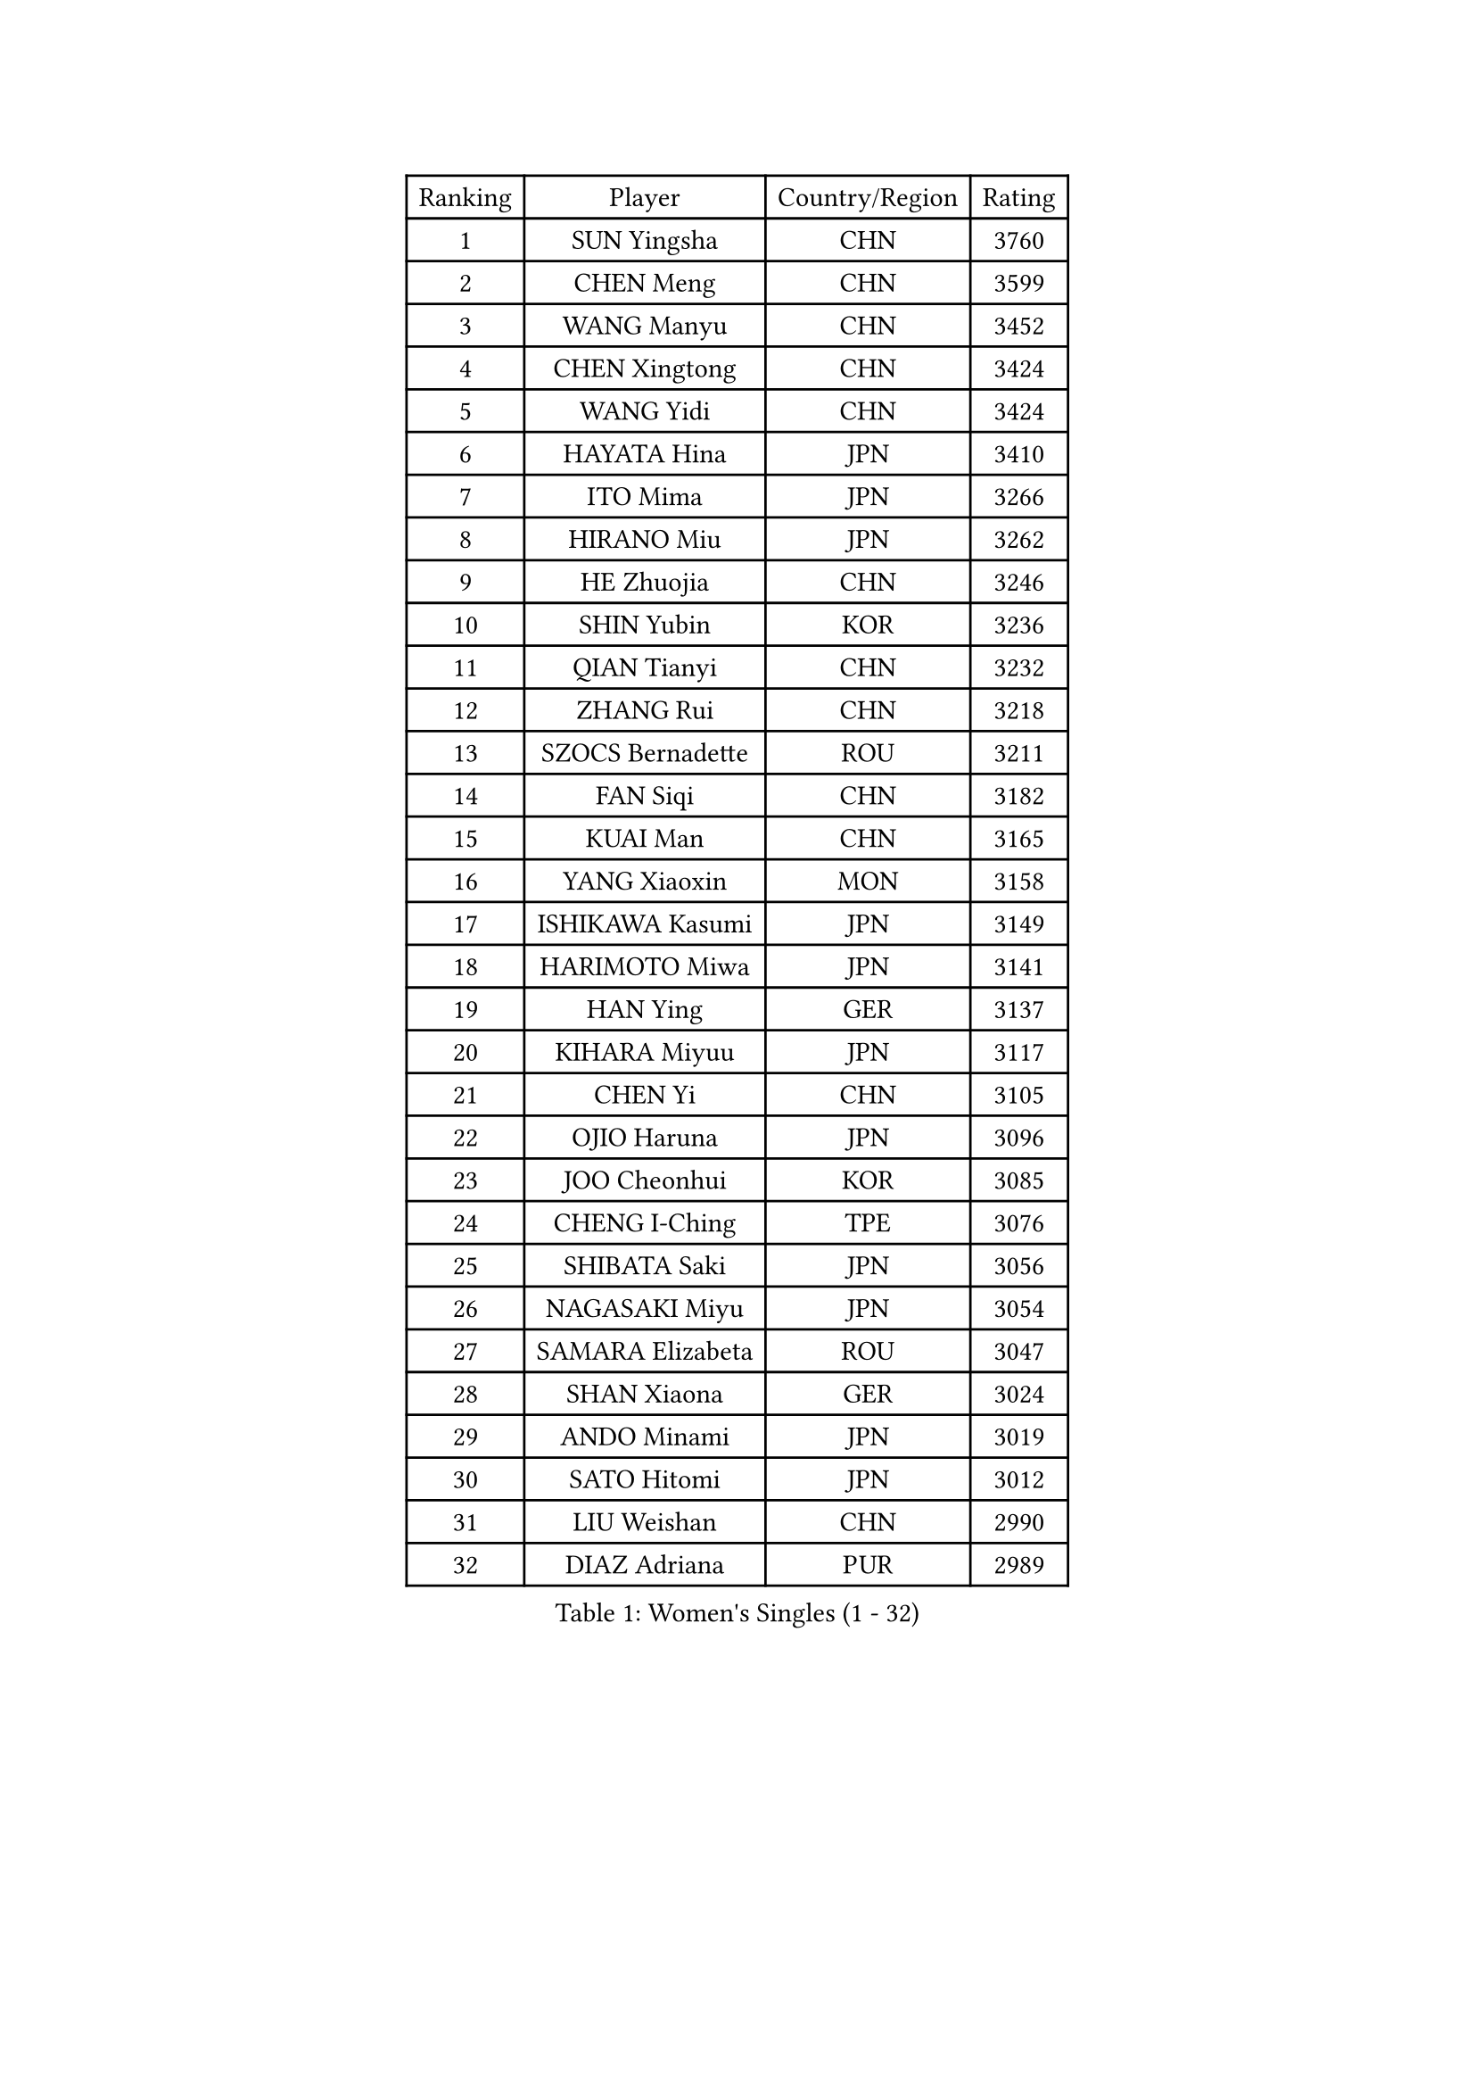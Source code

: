 
#set text(font: ("Courier New", "NSimSun"))
#figure(
  caption: "Women's Singles (1 - 32)",
    table(
      columns: 4,
      [Ranking], [Player], [Country/Region], [Rating],
      [1], [SUN Yingsha], [CHN], [3760],
      [2], [CHEN Meng], [CHN], [3599],
      [3], [WANG Manyu], [CHN], [3452],
      [4], [CHEN Xingtong], [CHN], [3424],
      [5], [WANG Yidi], [CHN], [3424],
      [6], [HAYATA Hina], [JPN], [3410],
      [7], [ITO Mima], [JPN], [3266],
      [8], [HIRANO Miu], [JPN], [3262],
      [9], [HE Zhuojia], [CHN], [3246],
      [10], [SHIN Yubin], [KOR], [3236],
      [11], [QIAN Tianyi], [CHN], [3232],
      [12], [ZHANG Rui], [CHN], [3218],
      [13], [SZOCS Bernadette], [ROU], [3211],
      [14], [FAN Siqi], [CHN], [3182],
      [15], [KUAI Man], [CHN], [3165],
      [16], [YANG Xiaoxin], [MON], [3158],
      [17], [ISHIKAWA Kasumi], [JPN], [3149],
      [18], [HARIMOTO Miwa], [JPN], [3141],
      [19], [HAN Ying], [GER], [3137],
      [20], [KIHARA Miyuu], [JPN], [3117],
      [21], [CHEN Yi], [CHN], [3105],
      [22], [OJIO Haruna], [JPN], [3096],
      [23], [JOO Cheonhui], [KOR], [3085],
      [24], [CHENG I-Ching], [TPE], [3076],
      [25], [SHIBATA Saki], [JPN], [3056],
      [26], [NAGASAKI Miyu], [JPN], [3054],
      [27], [SAMARA Elizabeta], [ROU], [3047],
      [28], [SHAN Xiaona], [GER], [3024],
      [29], [ANDO Minami], [JPN], [3019],
      [30], [SATO Hitomi], [JPN], [3012],
      [31], [LIU Weishan], [CHN], [2990],
      [32], [DIAZ Adriana], [PUR], [2989],
    )
  )#pagebreak()

#set text(font: ("Courier New", "NSimSun"))
#figure(
  caption: "Women's Singles (33 - 64)",
    table(
      columns: 4,
      [Ranking], [Player], [Country/Region], [Rating],
      [33], [TAKAHASHI Bruna], [BRA], [2978],
      [34], [BERGSTROM Linda], [SWE], [2958],
      [35], [BATRA Manika], [IND], [2951],
      [36], [QIN Yuxuan], [CHN], [2948],
      [37], [MORI Sakura], [JPN], [2946],
      [38], [SUH Hyo Won], [KOR], [2945],
      [39], [LIU Jia], [AUT], [2944],
      [40], [LEE Zion], [KOR], [2938],
      [41], [JEON Jihee], [KOR], [2937],
      [42], [ODO Satsuki], [JPN], [2928],
      [43], [SHI Xunyao], [CHN], [2925],
      [44], [GUO Yuhan], [CHN], [2924],
      [45], [NI Xia Lian], [LUX], [2921],
      [46], [ZHU Chengzhu], [HKG], [2918],
      [47], [YU Fu], [POR], [2916],
      [48], [XU Yi], [CHN], [2908],
      [49], [WANG Xiaotong], [CHN], [2901],
      [50], [ZENG Jian], [SGP], [2901],
      [51], [KIM Hayeong], [KOR], [2892],
      [52], [PAVADE Prithika], [FRA], [2889],
      [53], [LEE Eunhye], [KOR], [2887],
      [54], [MITTELHAM Nina], [GER], [2887],
      [55], [YUAN Jia Nan], [FRA], [2883],
      [56], [SAWETTABUT Suthasini], [THA], [2882],
      [57], [YANG Ha Eun], [KOR], [2876],
      [58], [QI Fei], [CHN], [2865],
      [59], [POLCANOVA Sofia], [AUT], [2845],
      [60], [WU Yangchen], [CHN], [2842],
      [61], [CHOI Hyojoo], [KOR], [2831],
      [62], [DRAGOMAN Andreea], [ROU], [2824],
      [63], [KIM Nayeong], [KOR], [2819],
      [64], [FAN Shuhan], [CHN], [2808],
    )
  )#pagebreak()

#set text(font: ("Courier New", "NSimSun"))
#figure(
  caption: "Women's Singles (65 - 96)",
    table(
      columns: 4,
      [Ranking], [Player], [Country/Region], [Rating],
      [65], [YANG Yiyun], [CHN], [2794],
      [66], [SASAO Asuka], [JPN], [2792],
      [67], [PYON Song Gyong], [PRK], [2773],
      [68], [DOO Hoi Kem], [HKG], [2766],
      [69], [HAN Feier], [CHN], [2764],
      [70], [SHAO Jieni], [POR], [2763],
      [71], [XIAO Maria], [ESP], [2762],
      [72], [CHEN Szu-Yu], [TPE], [2757],
      [73], [KIM Byeolnim], [KOR], [2751],
      [74], [PARANANG Orawan], [THA], [2750],
      [75], [BRATEYKO Solomiya], [UKR], [2750],
      [76], [ZHANG Lily], [USA], [2750],
      [77], [CHIEN Tung-Chuan], [TPE], [2728],
      [78], [ZONG Geman], [CHN], [2720],
      [79], [PESOTSKA Margaryta], [UKR], [2719],
      [80], [BAJOR Natalia], [POL], [2719],
      [81], [DIACONU Adina], [ROU], [2717],
      [82], [LIU Hsing-Yin], [TPE], [2715],
      [83], [WAN Yuan], [GER], [2710],
      [84], [MUKHERJEE Sutirtha], [IND], [2709],
      [85], [#text(gray, "SOO Wai Yam Minnie")], [HKG], [2702],
      [86], [HAPONOVA Hanna], [UKR], [2697],
      [87], [MUKHERJEE Ayhika], [IND], [2694],
      [88], [CIOBANU Irina], [ROU], [2692],
      [89], [LI Yu-Jhun], [TPE], [2691],
      [90], [WINTER Sabine], [GER], [2691],
      [91], [MALOBABIC Ivana], [CRO], [2688],
      [92], [WANG Amy], [USA], [2686],
      [93], [HUANG Yi-Hua], [TPE], [2685],
      [94], [MADARASZ Dora], [HUN], [2682],
      [95], [CHANG Li Sian Alice], [MAS], [2676],
      [96], [KAMATH Archana Girish], [IND], [2674],
    )
  )#pagebreak()

#set text(font: ("Courier New", "NSimSun"))
#figure(
  caption: "Women's Singles (97 - 128)",
    table(
      columns: 4,
      [Ranking], [Player], [Country/Region], [Rating],
      [97], [YANG Huijing], [CHN], [2670],
      [98], [EERLAND Britt], [NED], [2669],
      [99], [LI Yake], [CHN], [2668],
      [100], [AKULA Sreeja], [IND], [2662],
      [101], [POTA Georgina], [HUN], [2661],
      [102], [GODA Hana], [EGY], [2656],
      [103], [ZARIF Audrey], [FRA], [2655],
      [104], [GUISNEL Oceane], [FRA], [2654],
      [105], [NOMURA Moe], [JPN], [2653],
      [106], [ZHANG Mo], [CAN], [2647],
      [107], [LIU Yangzi], [AUS], [2645],
      [108], [CHASSELIN Pauline], [FRA], [2643],
      [109], [ZHANG Xiangyu], [CHN], [2641],
      [110], [SU Pei-Ling], [TPE], [2640],
      [111], [GHORPADE Yashaswini], [IND], [2640],
      [112], [MESHREF Dina], [EGY], [2635],
      [113], [SURJAN Sabina], [SRB], [2635],
      [114], [LUTZ Charlotte], [FRA], [2620],
      [115], [YOON Hyobin], [KOR], [2612],
      [116], [LAY Jian Fang], [AUS], [2611],
      [117], [#text(gray, "MIGOT Marie")], [FRA], [2610],
      [118], [LUTZ Camille], [FRA], [2609],
      [119], [AKAE Kaho], [JPN], [2608],
      [120], [KALLBERG Christina], [SWE], [2608],
      [121], [CHEN Ying-Chen], [TPE], [2605],
      [122], [RAKOVAC Lea], [CRO], [2602],
      [123], [KAUFMANN Annett], [GER], [2599],
      [124], [#text(gray, "LI Yuqi")], [CHN], [2596],
      [125], [JI Eunchae], [KOR], [2589],
      [126], [SCHREINER Franziska], [GER], [2589],
      [127], [SAWETTABUT Jinnipa], [THA], [2588],
      [128], [LAM Yee Lok], [HKG], [2580],
    )
  )
